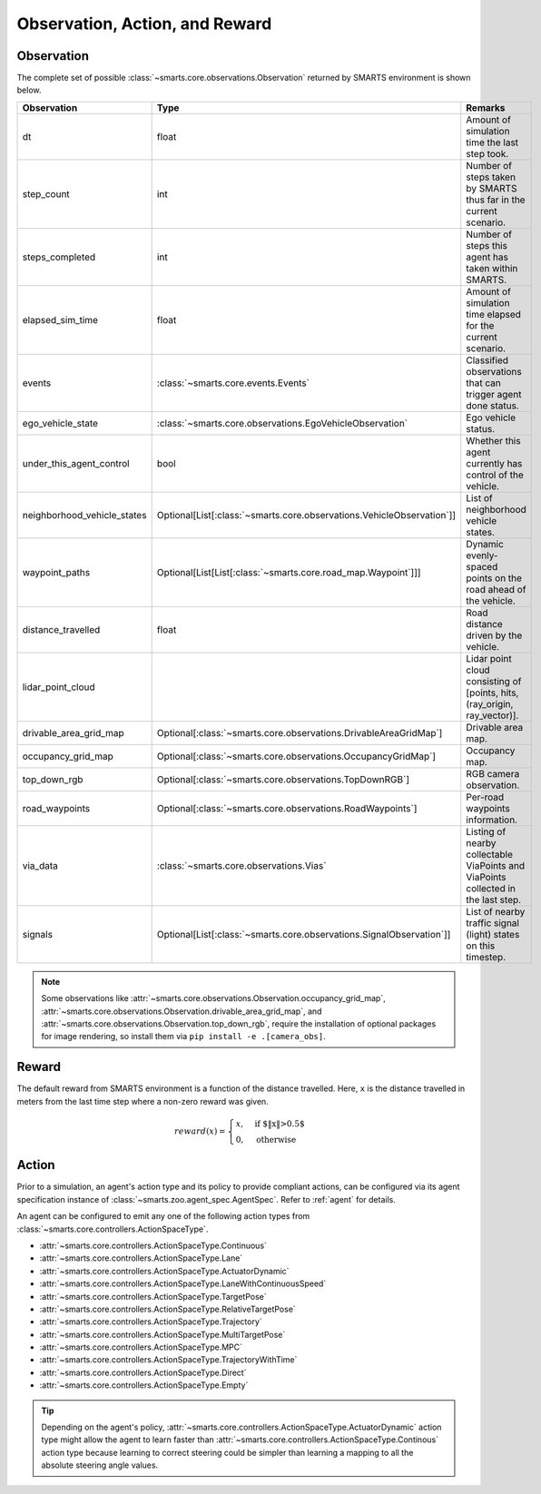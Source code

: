 .. _obs_action_reward:

Observation, Action, and Reward
===============================

Observation
-----------

The complete set of possible :class:`~smarts.core.observations.Observation` returned by SMARTS environment is shown below.  

+------------------------------+------------------------------------------------------------------------+------------------------------------------------------------------------------------+
| Observation                  | Type                                                                   | Remarks                                                                            |
+==============================+========================================================================+====================================================================================+
| dt                           | float                                                                  | Amount of simulation time the last step took.                                      |
+------------------------------+------------------------------------------------------------------------+------------------------------------------------------------------------------------+
| step_count                   | int                                                                    | Number of steps taken by SMARTS thus far in the current scenario.                  |
+------------------------------+------------------------------------------------------------------------+------------------------------------------------------------------------------------+
| steps_completed              | int                                                                    | Number of steps this agent has taken within SMARTS.                                |
+------------------------------+------------------------------------------------------------------------+------------------------------------------------------------------------------------+
| elapsed_sim_time             | float                                                                  | Amount of simulation time elapsed for the current scenario.                        |
+------------------------------+------------------------------------------------------------------------+------------------------------------------------------------------------------------+
| events                       | :class:`~smarts.core.events.Events`                                    | Classified observations that can trigger agent done status.                        |
+------------------------------+------------------------------------------------------------------------+------------------------------------------------------------------------------------+
| ego_vehicle_state            | :class:`~smarts.core.observations.EgoVehicleObservation`               | Ego vehicle status.                                                                |
+------------------------------+------------------------------------------------------------------------+------------------------------------------------------------------------------------+
| under_this_agent_control     | bool                                                                   | Whether this agent currently has control of the vehicle.                           |
+------------------------------+------------------------------------------------------------------------+------------------------------------------------------------------------------------+
| neighborhood_vehicle_states  | Optional[List[:class:`~smarts.core.observations.VehicleObservation`]]  | List of neighborhood vehicle states.                                               |
+------------------------------+------------------------------------------------------------------------+------------------------------------------------------------------------------------+
| waypoint_paths               | Optional[List[List[:class:`~smarts.core.road_map.Waypoint`]]]          | Dynamic evenly-spaced points on the road ahead of the vehicle.                     |
+------------------------------+------------------------------------------------------------------------+------------------------------------------------------------------------------------+
| distance_travelled           | float                                                                  | Road distance driven by the vehicle.                                               |
+------------------------------+------------------------------------------------------------------------+------------------------------------------------------------------------------------+
| lidar_point_cloud            |                                                                        | Lidar point cloud consisting of [points, hits, (ray_origin, ray_vector)].          |
+------------------------------+------------------------------------------------------------------------+------------------------------------------------------------------------------------+
| drivable_area_grid_map       | Optional[:class:`~smarts.core.observations.DrivableAreaGridMap`]       | Drivable area map.                                                                 |
+------------------------------+------------------------------------------------------------------------+------------------------------------------------------------------------------------+
| occupancy_grid_map           | Optional[:class:`~smarts.core.observations.OccupancyGridMap`]          | Occupancy map.                                                                     |
+------------------------------+------------------------------------------------------------------------+------------------------------------------------------------------------------------+
| top_down_rgb                 | Optional[:class:`~smarts.core.observations.TopDownRGB`]                | RGB camera observation.                                                            |
+------------------------------+------------------------------------------------------------------------+------------------------------------------------------------------------------------+
| road_waypoints               | Optional[:class:`~smarts.core.observations.RoadWaypoints`]             | Per-road waypoints information.                                                    |
+------------------------------+------------------------------------------------------------------------+------------------------------------------------------------------------------------+
| via_data                     | :class:`~smarts.core.observations.Vias`                                | Listing of nearby collectable ViaPoints and ViaPoints collected in the last step.  |
+------------------------------+------------------------------------------------------------------------+------------------------------------------------------------------------------------+
| signals                      | Optional[List[:class:`~smarts.core.observations.SignalObservation`]]   | List of nearby traffic signal (light) states on this timestep.                     |
+------------------------------+------------------------------------------------------------------------+------------------------------------------------------------------------------------+

.. note::

    Some observations like :attr:`~smarts.core.observations.Observation.occupancy_grid_map`, :attr:`~smarts.core.observations.Observation.drivable_area_grid_map`,
    and :attr:`~smarts.core.observations.Observation.top_down_rgb`, require the installation of optional packages for image rendering, so install them via 
    ``pip install -e .[camera_obs]``.

Reward
------

The default reward from SMARTS environment is a function of the distance travelled.
Here, ``x`` is the distance travelled in meters from the last time step where a non-zero reward was given.

.. math::

    \begin{equation}
    reward(x)=
        \begin{cases}
            x, & \text{if $\|x\|>0.5$}\\
            0, & \text{otherwise}
        \end{cases}
    \end{equation}

Action
------

Prior to a simulation, an agent's action type and its policy to provide compliant actions, can be configured via its agent specification instance of :class:`~smarts.zoo.agent_spec.AgentSpec`. 
Refer to :ref:`agent` for details.

An agent can be configured to emit any one of the following action types from :class:`~smarts.core.controllers.ActionSpaceType`.

+ :attr:`~smarts.core.controllers.ActionSpaceType.Continuous`
+ :attr:`~smarts.core.controllers.ActionSpaceType.Lane`
+ :attr:`~smarts.core.controllers.ActionSpaceType.ActuatorDynamic`
+ :attr:`~smarts.core.controllers.ActionSpaceType.LaneWithContinuousSpeed`
+ :attr:`~smarts.core.controllers.ActionSpaceType.TargetPose`
+ :attr:`~smarts.core.controllers.ActionSpaceType.RelativeTargetPose`
+ :attr:`~smarts.core.controllers.ActionSpaceType.Trajectory`
+ :attr:`~smarts.core.controllers.ActionSpaceType.MultiTargetPose`
+ :attr:`~smarts.core.controllers.ActionSpaceType.MPC`
+ :attr:`~smarts.core.controllers.ActionSpaceType.TrajectoryWithTime`
+ :attr:`~smarts.core.controllers.ActionSpaceType.Direct`
+ :attr:`~smarts.core.controllers.ActionSpaceType.Empty`

.. tip::

    Depending on the agent's policy, :attr:`~smarts.core.controllers.ActionSpaceType.ActuatorDynamic` action type might 
    allow the agent to learn faster than :attr:`~smarts.core.controllers.ActionSpaceType.Continous` action type because 
    learning to correct steering could be simpler than learning a mapping to all the absolute steering angle values. 

